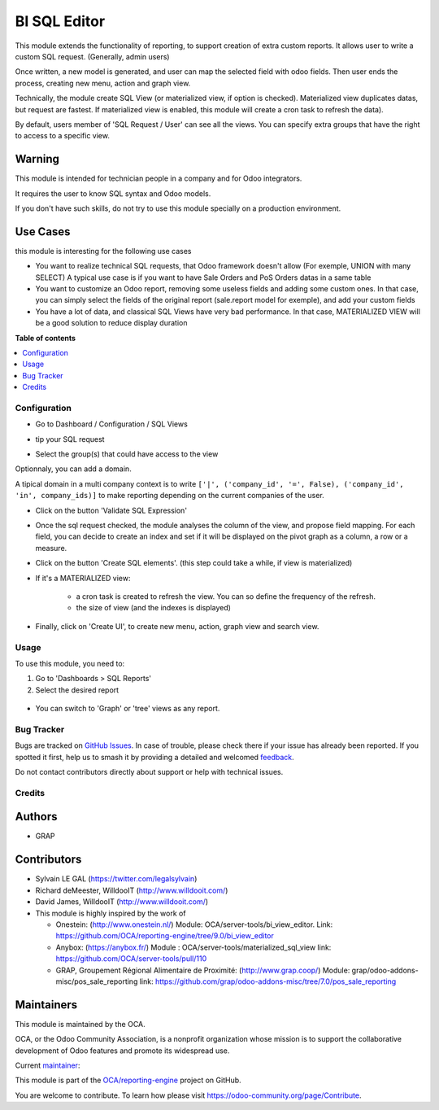 =============
BI SQL Editor
=============

.. 
   !!!!!!!!!!!!!!!!!!!!!!!!!!!!!!!!!!!!!!!!!!!!!!!!!!!!
   !! This file is generated by oca-gen-addon-readme !!
   !! changes will be overwritten.                   !!
   !!!!!!!!!!!!!!!!!!!!!!!!!!!!!!!!!!!!!!!!!!!!!!!!!!!!
   !! source digest: sha256:2cd8ab59abe1f67505f360059541525311a4e5f9d41ecf7e5713ea9bedb55540
   !!!!!!!!!!!!!!!!!!!!!!!!!!!!!!!!!!!!!!!!!!!!!!!!!!!!

.. |badge1| image:: https://img.shields.io/badge/maturity-Beta-yellow.png
    :target: https://odoo-community.org/page/development-status
    :alt: Beta
.. |badge2| image:: https://img.shields.io/badge/licence-AGPL--3-blue.png
    :target: http://www.gnu.org/licenses/agpl-3.0-standalone.html
    :alt: License: AGPL-3
.. |badge3| image:: https://img.shields.io/badge/github-OCA%2Freporting--engine-lightgray.png?logo=github
    :target: https://github.com/OCA/reporting-engine/tree/17.0/bi_sql_editor
    :alt: OCA/reporting-engine
.. |badge4| image:: https://img.shields.io/badge/weblate-Translate%20me-F47D42.png
    :target: https://translation.odoo-community.org/projects/reporting-engine-17-0/reporting-engine-17-0-bi_sql_editor
    :alt: Translate me on Weblate
.. |badge5| image:: https://img.shields.io/badge/runboat-Try%20me-875A7B.png
    :target: https://runboat.odoo-community.org/builds?repo=OCA/reporting-engine&target_branch=17.0
    :alt: Try me on Runboat

|badge1| |badge2| |badge3| |badge4| |badge5|

This module extends the functionality of reporting, to support creation
of extra custom reports. It allows user to write a custom SQL request.
(Generally, admin users)

Once written, a new model is generated, and user can map the selected
field with odoo fields. Then user ends the process, creating new menu,
action and graph view.

Technically, the module create SQL View (or materialized view, if option
is checked). Materialized view duplicates datas, but request are
fastest. If materialized view is enabled, this module will create a cron
task to refresh the data).

By default, users member of 'SQL Request / User' can see all the views.
You can specify extra groups that have the right to access to a specific
view.

Warning
-------

This module is intended for technician people in a company and for Odoo
integrators.

It requires the user to know SQL syntax and Odoo models.

If you don't have such skills, do not try to use this module specially
on a production environment.

Use Cases
---------

this module is interesting for the following use cases

-  You want to realize technical SQL requests, that Odoo framework
   doesn't allow (For exemple, UNION with many SELECT) A typical use
   case is if you want to have Sale Orders and PoS Orders datas in a
   same table
-  You want to customize an Odoo report, removing some useless fields
   and adding some custom ones. In that case, you can simply select the
   fields of the original report (sale.report model for exemple), and
   add your custom fields
-  You have a lot of data, and classical SQL Views have very bad
   performance. In that case, MATERIALIZED VIEW will be a good solution
   to reduce display duration

**Table of contents**

.. contents::
   :local:

Configuration
=============

-  Go to Dashboard / Configuration / SQL Views

-  tip your SQL request

   |image1|

-  Select the group(s) that could have access to the view

   |image2|

Optionnaly, you can add a domain.

A tipical domain in a multi company context is to write
``['|', ('company_id', '=', False), ('company_id', 'in', company_ids)]``
to make reporting depending on the current companies of the user.

-  Click on the button 'Validate SQL Expression'

-  Once the sql request checked, the module analyses the column of the
   view, and propose field mapping. For each field, you can decide to
   create an index and set if it will be displayed on the pivot graph as
   a column, a row or a measure.

   |image3|

-  Click on the button 'Create SQL elements'. (this step could take a
   while, if view is materialized)

-  If it's a MATERIALIZED view:

      -  a cron task is created to refresh the view. You can so define
         the frequency of the refresh.
      -  the size of view (and the indexes is displayed)

   |image4|

-  Finally, click on 'Create UI', to create new menu, action, graph view
   and search view.

.. |image1| image:: https://raw.githubusercontent.com/OCA/reporting-engine/17.0/bi_sql_editor/static/description/01_sql_request.png
.. |image2| image:: https://raw.githubusercontent.com/OCA/reporting-engine/17.0/bi_sql_editor/static/description/02_security_access.png
.. |image3| image:: https://raw.githubusercontent.com/OCA/reporting-engine/17.0/bi_sql_editor/static/description/03_field_mapping.png
.. |image4| image:: https://raw.githubusercontent.com/OCA/reporting-engine/17.0/bi_sql_editor/static/description/04_materialized_view_setting.png

Usage
=====

To use this module, you need to:

1. Go to 'Dashboards > SQL Reports'
2. Select the desired report

..

   |image1|

-  You can switch to 'Graph' or 'tree' views as any report.

.. |image1| image:: https://raw.githubusercontent.com/OCA/reporting-engine/17.0/bi_sql_editor/static/description/05_reporting_pivot.png

Bug Tracker
===========

Bugs are tracked on `GitHub Issues <https://github.com/OCA/reporting-engine/issues>`_.
In case of trouble, please check there if your issue has already been reported.
If you spotted it first, help us to smash it by providing a detailed and welcomed
`feedback <https://github.com/OCA/reporting-engine/issues/new?body=module:%20bi_sql_editor%0Aversion:%2017.0%0A%0A**Steps%20to%20reproduce**%0A-%20...%0A%0A**Current%20behavior**%0A%0A**Expected%20behavior**>`_.

Do not contact contributors directly about support or help with technical issues.

Credits
=======

Authors
-------

* GRAP

Contributors
------------

-  Sylvain LE GAL (https://twitter.com/legalsylvain)

-  Richard deMeester, WilldooIT (http://www.willdooit.com/)

-  David James, WilldooIT (http://www.willdooit.com/)

-  This module is highly inspired by the work of

   -  Onestein: (http://www.onestein.nl/) Module:
      OCA/server-tools/bi_view_editor. Link:
      https://github.com/OCA/reporting-engine/tree/9.0/bi_view_editor
   -  Anybox: (https://anybox.fr/) Module :
      OCA/server-tools/materialized_sql_view link:
      https://github.com/OCA/server-tools/pull/110
   -  GRAP, Groupement Régional Alimentaire de Proximité:
      (http://www.grap.coop/) Module:
      grap/odoo-addons-misc/pos_sale_reporting link:
      https://github.com/grap/odoo-addons-misc/tree/7.0/pos_sale_reporting

Maintainers
-----------

This module is maintained by the OCA.

.. image:: https://odoo-community.org/logo.png
   :alt: Odoo Community Association
   :target: https://odoo-community.org

OCA, or the Odoo Community Association, is a nonprofit organization whose
mission is to support the collaborative development of Odoo features and
promote its widespread use.

.. |maintainer-legalsylvain| image:: https://github.com/legalsylvain.png?size=40px
    :target: https://github.com/legalsylvain
    :alt: legalsylvain

Current `maintainer <https://odoo-community.org/page/maintainer-role>`__:

|maintainer-legalsylvain| 

This module is part of the `OCA/reporting-engine <https://github.com/OCA/reporting-engine/tree/17.0/bi_sql_editor>`_ project on GitHub.

You are welcome to contribute. To learn how please visit https://odoo-community.org/page/Contribute.
